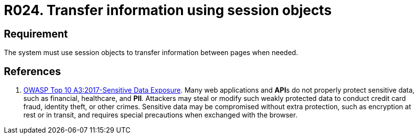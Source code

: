 :slug: rules/024/
:category: session
:description: This requirement establishes the importance of transferring sensitive information securely using session objects.
:keywords: Requirement, Security, Session, Transfer, Information, Objects, Rules, Ethical Hacking, Pentesting
:rules: yes

= R024. Transfer information using session objects

== Requirement

The system must use session objects
to transfer information between pages when needed.

== References

. [[r1]] link:https://owasp.org/www-project-top-ten/OWASP_Top_Ten_2017/Top_10-2017_A3-Sensitive_Data_Exposure[OWASP Top 10 A3:2017-Sensitive Data Exposure].
Many web applications and **API**s do not properly protect sensitive data,
such as financial, healthcare, and *PII*.
Attackers may steal or modify such weakly protected data to conduct credit card
fraud, identity theft, or other crimes.
Sensitive data may be compromised without extra protection,
such as encryption at rest or in transit, and requires special precautions when
exchanged with the browser.
